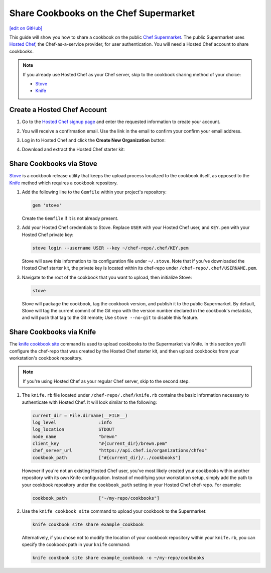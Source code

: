 =====================================================
Share Cookbooks on the Chef Supermarket
=====================================================
`[edit on GitHub] <https://github.com/chef/chef-web-docs/blob/master/chef_master/source/supermarket_share_cookbook.rst>`__

This guide will show you how to share a cookbook on the public `Chef Supermarket <https://supermarket.chef.io/>`__. The public Supermarket uses `Hosted Chef <https://manage.chef.io>`__, the Chef-as-a-service provider, for user authentication. You will need a Hosted Chef account to share cookbooks.

.. note:: If you already use Hosted Chef as your Chef server, skip to the cookbook sharing method of your choice:

          * `Stove </supermarket_share_cookbook.html#share-cookbooks-via-stove>`__
          * `Knife </supermarket_share_cookbook.html#share-cookbooks-via-knife>`__

Create a Hosted Chef Account
-----------------------------------------------------

#. Go to the `Hosted Chef signup page <https://manage.chef.io/signup>`__ and enter the requested information to create your account.

#. You will receive a confirmation email. Use the link in the email to confirm your confirm your email address.

#. Log in to Hosted Chef and click the **Create New Organization** button:

   .. image:: ../../images/hosted_chef_welcome.png

#. Download and extract the Hosted Chef starter kit:

   .. image:: ../../images/download_starter_kit.png

Share Cookbooks via Stove
-------------------------------------------------------
`Stove <https://github.com/sethvargo/stove>`__ is a cookbook release utility that keeps the upload process localized to the cookbook itself, as opposed to the `Knife </supermarket_share_cookbook.html#share-cookbooks-via-knife>`__ method which requires a cookbook repository.

#. Add the following line to the ``Gemfile`` within your project's repository:

   .. code-block:: ruby

      gem 'stove'

   Create the ``Gemfile`` if it is not already present.

#. Add your Hosted Chef credentials to Stove. Replace ``USER`` with your Hosted Chef user, and ``KEY.pem`` with your Hosted Chef private key:

   .. code-block:: none

      stove login --username USER --key ~/chef-repo/.chef/KEY.pem

   Stove will save this information to its configuration file under ``~/.stove``. Note that if you've downloaded the Hosted Chef starter kit, the private key is located within its chef-repo under ``/chef-repo/.chef/USERNAME.pem``.

#. Navigate to the root of the cookbook that you want to upload, then initialize Stove:

   .. code-block:: none

      stove

   Stove will package the cookbook, tag the cookbook version, and publish it to the public Supermarket. By default, Stove will tag the current commit of the Git repo with the version number declared in the cookbook's metadata, and will push that tag to the Git remote; Use ``stove --no-git`` to disable this feature.

Share Cookbooks via Knife
-------------------------------------------------------
The `knife cookbook site  </knife_cookbook_site.html>`__ command is used to upload cookbooks to the Supermarket via Knife. In this section you'll configure the chef-repo that was created by the Hosted Chef starter kit, and then upload cookbooks from your workstation's cookbook repository.

.. note:: If you're using Hosted Chef as your regular Chef server, skip to the second step.

#. The ``knife.rb`` file located under ``/chef-repo/.chef/knife.rb`` contains the basic information necessary to authenticate with Hosted Chef. It will look similar to the following:

   .. code-block:: ruby

      current_dir = File.dirname(__FILE__)
      log_level                :info
      log_location             STDOUT
      node_name                "brewn"
      client_key               "#{current_dir}/brewn.pem"
      chef_server_url          "https://api.chef.io/organizations/chfex"
      cookbook_path            ["#{current_dir}/../cookbooks"]

   However if you're not an existing Hosted Chef user, you've most likely created your cookbooks within another repository with its own Knife configuration. Instead of modifying your workstation setup, simply add the path to your cookbook repository under the ``cookbook_path`` setting in your Hosted Chef chef-repo. For example:

   .. code-block:: ruby

      cookbook_path            ["~/my-repo/cookbooks"]

#.  Use the ``knife cookbook site`` command to upload your cookbook to the Supermarket:

    .. code-block:: none

       knife cookbook site share example_cookbook

    Alternatively, if you chose not to modify the location of your cookbook repository within your ``knife.rb``, you can specify the cookbook path in your ``knife`` command:

    .. code-block:: none

       knife cookbook site share example_cookbook -o ~/my-repo/cookbooks
